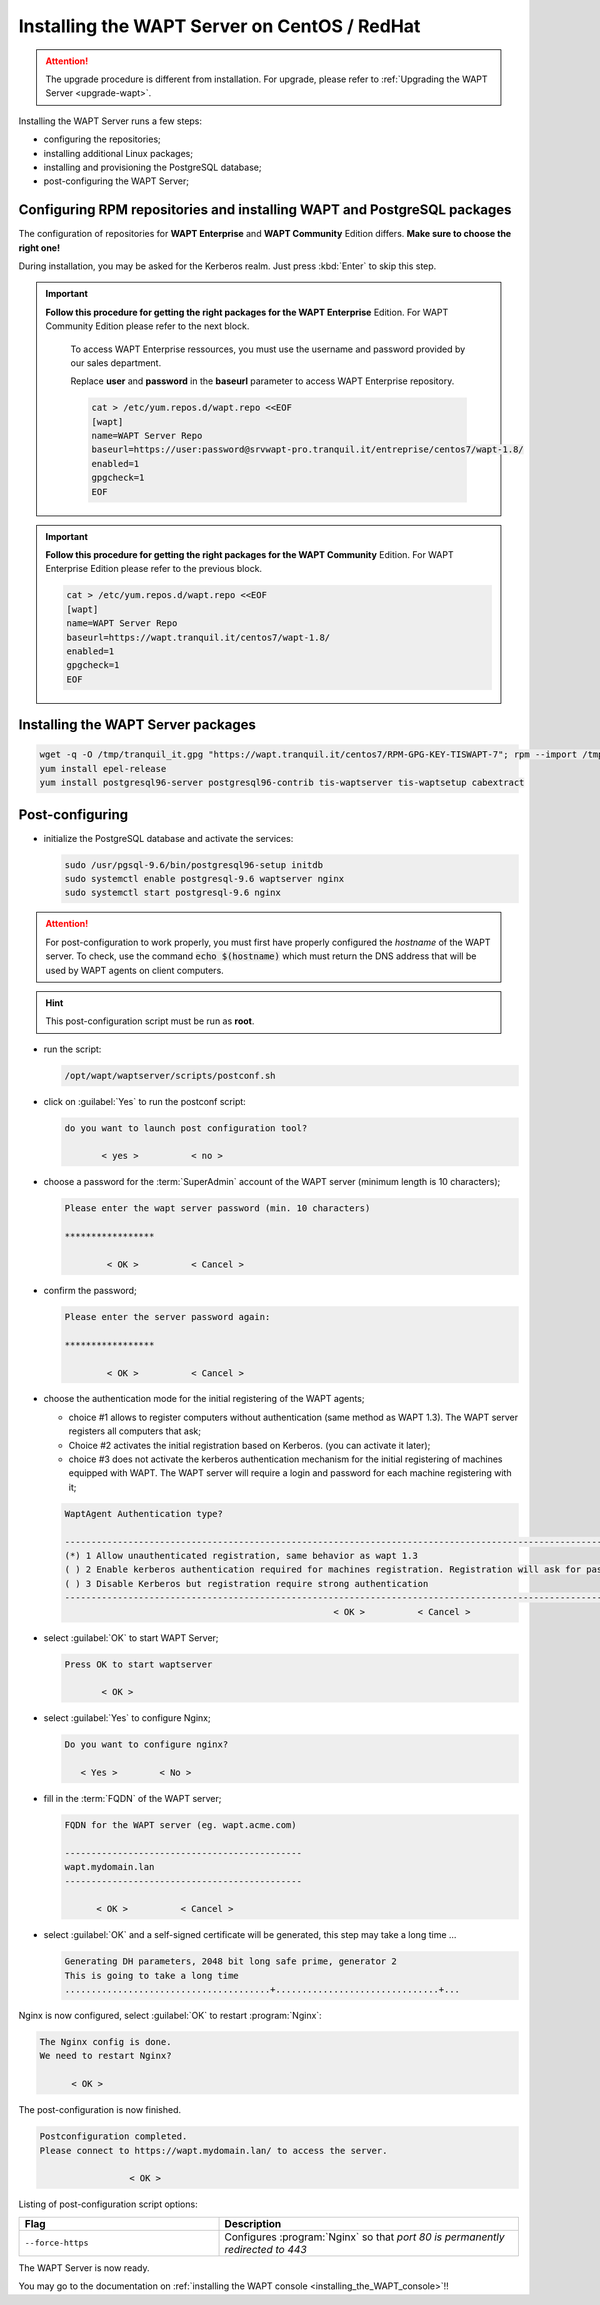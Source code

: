 .. Reminder for header structure:
   Niveau 1: ====================
   Niveau 2: --------------------
   Niveau 3: ++++++++++++++++++++
   Niveau 4: """"""""""""""""""""
   Niveau 5: ^^^^^^^^^^^^^^^^^^^^

.. meta::
    :description: Installing the WAPT Server on CentOS / RedHat
    :keywords: Server, WAPT Centos, install, installation, RedHat, documentation

.. _install_wapt_centos:

Installing the WAPT Server on CentOS / RedHat
+++++++++++++++++++++++++++++++++++++++++++++

.. attention::

  The upgrade procedure is different from installation. For upgrade, please
  refer to :ref:`Upgrading the WAPT Server <upgrade-wapt>`.

Installing the WAPT Server runs a few steps:

* configuring the repositories;

* installing additional Linux packages;

* installing and provisioning the PostgreSQL database;

* post-configuring the WAPT Server;

Configuring RPM repositories and installing WAPT and PostgreSQL packages
""""""""""""""""""""""""""""""""""""""""""""""""""""""""""""""""""""""""

The configuration of repositories for **WAPT Enterprise**
and **WAPT Community** Edition differs. **Make sure to choose the right one!**

During installation, you may be asked for the Kerberos realm. Just press
:kbd:`Enter` to skip this step.

.. important::

  **Follow this procedure for getting the right packages
  for the WAPT Enterprise** Edition.
  For WAPT Community Edition please refer to the next block.

    To access WAPT Enterprise ressources, you must use the username
    and password provided by our sales department.

    Replace **user** and **password** in the **baseurl** parameter
    to access WAPT Enterprise repository.

    .. code-block:: bash

      cat > /etc/yum.repos.d/wapt.repo <<EOF
      [wapt]
      name=WAPT Server Repo
      baseurl=https://user:password@srvwapt-pro.tranquil.it/entreprise/centos7/wapt-1.8/
      enabled=1
      gpgcheck=1
      EOF

.. important::

  **Follow this procedure for getting the right packages
  for the WAPT Community** Edition.
  For WAPT Enterprise Edition please refer to the previous block.

  .. code-block:: bash

    cat > /etc/yum.repos.d/wapt.repo <<EOF
    [wapt]
    name=WAPT Server Repo
    baseurl=https://wapt.tranquil.it/centos7/wapt-1.8/
    enabled=1
    gpgcheck=1
    EOF

Installing the WAPT Server packages
"""""""""""""""""""""""""""""""""""

.. code-block:: bash

  wget -q -O /tmp/tranquil_it.gpg "https://wapt.tranquil.it/centos7/RPM-GPG-KEY-TISWAPT-7"; rpm --import /tmp/tranquil_it.gpg
  yum install epel-release
  yum install postgresql96-server postgresql96-contrib tis-waptserver tis-waptsetup cabextract

Post-configuring
""""""""""""""""

* initialize the PostgreSQL database and activate the services:

  .. code-block:: bash

    sudo /usr/pgsql-9.6/bin/postgresql96-setup initdb
    sudo systemctl enable postgresql-9.6 waptserver nginx
    sudo systemctl start postgresql-9.6 nginx

.. attention::

  For post-configuration to work properly, you must first have properly
  configured the *hostname* of the WAPT server.
  To check, use the command :code:`echo $(hostname)` which must return
  the DNS address that will be used by WAPT agents on client computers.

.. hint::

  This post-configuration script must be run as **root**.

* run the script:

  .. code-block:: bash

        /opt/wapt/waptserver/scripts/postconf.sh

* click on :guilabel:`Yes` to run the postconf script:

  .. code-block:: bash

     do you want to launch post configuration tool?

            < yes >          < no >

* choose a password for the :term:`SuperAdmin` account of the WAPT server
  (minimum length is 10 characters);

  .. code-block:: bash

    Please enter the wapt server password (min. 10 characters)

    *****************

            < OK >          < Cancel >

* confirm the password;

  .. code-block:: bash

    Please enter the server password again:

    *****************

            < OK >          < Cancel >

* choose the authentication mode for the initial registering of the WAPT agents;

  * choice #1 allows to register computers without authentication
    (same method as WAPT 1.3). The WAPT server registers all computers that ask;

  * Choice #2 activates the initial registration based on Kerberos. (you can activate it later);

  * choice #3 does not activate the kerberos authentication mechanism for the
    initial registering of machines equipped with WAPT. The WAPT server will
    require a login and password for each machine registering with it;

  .. code-block:: bash

    WaptAgent Authentication type?

    -------------------------------------------------------------------------------------------------------------------------------------
    (*) 1 Allow unauthenticated registration, same behavior as wapt 1.3
    ( ) 2 Enable kerberos authentication required for machines registration. Registration will ask for password if kerberos not available
    ( ) 3 Disable Kerberos but registration require strong authentication
    -------------------------------------------------------------------------------------------------------------------------------------
                                                       < OK >          < Cancel >

* select :guilabel:`OK` to start WAPT Server;

  .. code-block:: bash

    Press OK to start waptserver

           < OK >

* select :guilabel:`Yes` to configure Nginx;

  .. code-block:: bash

     Do you want to configure nginx?

        < Yes >        < No >

* fill in the :term:`FQDN` of the WAPT server;

  .. code-block:: bash

     FQDN for the WAPT server (eg. wapt.acme.com)

     ---------------------------------------------
     wapt.mydomain.lan
     ---------------------------------------------

           < OK >          < Cancel >

* select :guilabel:`OK` and a self-signed certificate will be generated,
  this step may take a long time ...

  .. code-block:: bash

    Generating DH parameters, 2048 bit long safe prime, generator 2
    This is going to take a long time
    .......................................+...............................+...

Nginx is now configured, select :guilabel:`OK` to restart :program:`Nginx`:

.. code-block:: bash

   The Nginx config is done.
   We need to restart Nginx?

         < OK >

The post-configuration is now finished.

.. code-block:: bash

   Postconfiguration completed.
   Please connect to https://wapt.mydomain.lan/ to access the server.

                    < OK >

Listing of post-configuration script options:

.. list-table::
  :header-rows: 1
  :widths: 40 60

  * - Flag
    - Description
  * - ``--force-https``
    - Configures :program:`Nginx` so that *port 80 is permanently
      redirected to 443*

The WAPT Server is now ready.

You may go to the documentation on :ref:`installing
the WAPT console <installing_the_WAPT_console>`!!
